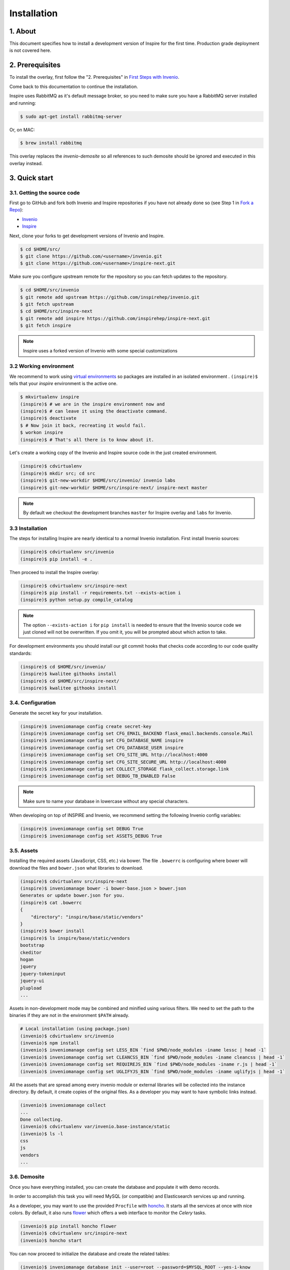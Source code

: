 Installation
=============

1. About
--------

This document specifies how to install a development version of Inspire for the
first time. Production grade deployment is not covered here.


2. Prerequisites
----------------

To install the overlay, first follow the "2. Prerequisites" in `First Steps with Invenio <http://invenio.readthedocs.org/en/stable/getting-started/first-steps.html#prerequisites>`_.

Come back to this documentation to continue the installation.

Inspire uses RabbitMQ as it's default message broker, so you need to make sure
you have a RabbitMQ server installed and running:

.. code-block:: console

    $ sudo apt-get install rabbitmq-server


Or, on MAC:

.. code-block:: console

    $ brew install rabbitmq

This overlay replaces the `invenio-demosite` so all references to such demosite should be ignored and executed in this overlay instead.


3. Quick start
--------------

3.1. Getting the source code
~~~~~~~~~~~~~~~~~~~~~~~~~~~~

First go to GitHub and fork both Invenio and Inspire repositories if you have
not already done so (see Step 1 in
`Fork a Repo <https://help.github.com/articles/fork-a-repo>`_):

- `Invenio <https://github.com/inspirehep/invenio>`_
- `Inspire <https://github.com/inspirehep/inspire-next>`_

Next, clone your forks to get development versions of Invenio and Inspire.

.. code-block:: console

    $ cd $HOME/src/
    $ git clone https://github.com/<username>/invenio.git
    $ git clone https://github.com/<username>/inspire-next.git

Make sure you configure upstream remote for the repository so you can fetch
updates to the repository.

.. code-block:: console

    $ cd $HOME/src/invenio
    $ git remote add upstream https://github.com/inspirehep/invenio.git
    $ git fetch upstream
    $ cd $HOME/src/inspire-next
    $ git remote add inspire https://github.com/inspirehep/inspire-next.git
    $ git fetch inspire

.. NOTE::
    Inspire uses a forked version of Invenio with some special customizations


3.2 Working environment
~~~~~~~~~~~~~~~~~~~~~~~

We recommend to work using
`virtual environments <http://www.virtualenv.org/>`_ so packages are installed
in an isolated environment . ``(inspire)$`` tells that your
*inspire* environment is the active one.

.. code-block:: console

    $ mkvirtualenv inspire
    (inspire)$ # we are in the inspire environment now and
    (inspire)$ # can leave it using the deactivate command.
    (inspire)$ deactivate
    $ # Now join it back, recreating it would fail.
    $ workon inspire
    (inspire)$ # That's all there is to know about it.

Let's create a working copy of the Invenio and Inspire source code in the
just created environment.

.. code-block:: console

    (inspire)$ cdvirtualenv
    (inspire)$ mkdir src; cd src
    (inspire)$ git-new-workdir $HOME/src/invenio/ invenio labs
    (inspire)$ git-new-workdir $HOME/src/inspire-next/ inspire-next master


.. NOTE::
    By default we checkout the development branches ``master`` for Inspire
    overlay and ``labs`` for Invenio.


3.3 Installation
~~~~~~~~~~~~~~~~
The steps for installing Inspire are nearly identical to a normal Invenio
installation. First install Invenio sources:

.. code-block:: console

    (inspire)$ cdvirtualenv src/invenio
    (inspire)$ pip install -e .


Then proceed to install the Inspire overlay:

.. code-block:: console

    (inspire)$ cdvirtualenv src/inspire-next
    (inspire)$ pip install -r requirements.txt --exists-action i
    (inspire)$ python setup.py compile_catalog

.. NOTE::
   The option ``--exists-action i`` for ``pip install`` is needed to ensure
   that the Invenio source code we just cloned will not be overwritten. If you
   omit it, you will be prompted about which action to take.

For development environments you should install our git commit hooks that
checks code according to our code quality standards:

.. code-block:: console

    (inspire)$ cd $HOME/src/invenio/
    (inspire)$ kwalitee githooks install
    (inspire)$ cd $HOME/src/inspire-next/
    (inspire)$ kwalitee githooks install


3.4. Configuration
~~~~~~~~~~~~~~~~~~

Generate the secret key for your installation.

.. code-block:: console

    (inspire)$ inveniomanage config create secret-key
    (inspire)$ inveniomanage config set CFG_EMAIL_BACKEND flask_email.backends.console.Mail
    (inspire)$ inveniomanage config set CFG_DATABASE_NAME inspire
    (inspire)$ inveniomanage config set CFG_DATABASE_USER inspire
    (inspire)$ inveniomanage config set CFG_SITE_URL http://localhost:4000
    (inspire)$ inveniomanage config set CFG_SITE_SECURE_URL http://localhost:4000
    (inspire)$ inveniomanage config set COLLECT_STORAGE flask_collect.storage.link
    (inspire)$ inveniomanage config set DEBUG_TB_ENABLED False


.. NOTE::
   Make sure to name your database in lowercase without any special characters.


When developing on top of INSPIRE and Invenio, we recommend setting the
following Invenio config variables:

.. code-block:: bash

    (inspire)$ inveniomanage config set DEBUG True
    (inspire)$ inveniomanage config set ASSETS_DEBUG True


3.5. Assets
~~~~~~~~~~~

Installing the required assets (JavaScript, CSS, etc.) via bower. The file
``.bowerrc`` is configuring where bower will download the files and
``bower.json`` what libraries to download.

.. code-block:: console

    (inspire)$ cdvirtualenv src/inspire-next
    (inspire)$ inveniomanage bower -i bower-base.json > bower.json
    Generates or update bower.json for you.
    (inspire)$ cat .bowerrc
    {
        "directory": "inspire/base/static/vendors"
    }
    (inspire)$ bower install
    (inspire)$ ls inspire/base/static/vendors
    bootstrap
    ckeditor
    hogan
    jquery
    jquery-tokeninput
    jquery-ui
    plupload
    ...


Assets in non-development mode may be combined and minified using various
filters. We need to set the path to the binaries if
they are not in the environment ``$PATH`` already.

.. code-block:: console

    # Local installation (using package.json)
    (invenio)$ cdvirtualenv src/invenio
    (invenio)$ npm install
    (invenio)$ inveniomanage config set LESS_BIN `find $PWD/node_modules -iname lessc | head -1`
    (invenio)$ inveniomanage config set CLEANCSS_BIN `find $PWD/node_modules -iname cleancss | head -1`
    (invenio)$ inveniomanage config set REQUIREJS_BIN `find $PWD/node_modules -iname r.js | head -1`
    (invenio)$ inveniomanage config set UGLIFYJS_BIN `find $PWD/node_modules -iname uglifyjs | head -1`

All the assets that are spread among every invenio module or external libraries
will be collected into the instance directory. By default, it create copies of
the original files. As a developer you may want to have symbolic links instead.

.. code-block:: console

    (invenio)$ inveniomanage collect
    ...
    Done collecting.
    (invenio)$ cdvirtualenv var/invenio.base-instance/static
    (invenio)$ ls -l
    css
    js
    vendors
    ...


3.6. Demosite
~~~~~~~~~~~~~

Once you have everything installed, you can create the database and populate it
with demo records.

In order to accomplish this task you will need MySQL (or compatible) and
Elasticsearch services up and running.

As a developer, you may want to use the provided
``Procfile`` with `honcho <https://pypi.python.org/pypi/honcho>`_. It
starts all the services at once with nice colors. By default, it also runs
`flower <https://pypi.python.org/pypi/flower>`_ which offers a web interface
to monitor the *Celery* tasks.

.. code-block:: console

    (invenio)$ pip install honcho flower
    (invenio)$ cdvirtualenv src/inspire-next
    (invenio)$ honcho start

You can now proceed to initialize the database and create the related tables:

.. code-block:: console

    (invenio)$ inveniomanage database init --user=root --password=$MYSQL_ROOT --yes-i-know
    (invenio)$ inveniomanage database create


You can now load the INSPIRE demo records:

.. code-block:: console

    (inspire)$ cdvirtualenv src/inspire-next
    (inspire)$ inveniomanage migrator populate -t marcxml -f inspire/demosite/data/demo-records.xml --force
    (inspire)$ inveniomanage migrator count_citations

Now you should have a running INSPIRE demo site running at `http://localhost:4000 <http://localhost:4000>`_!


3.6. Enable debug toolbar
~~~~~~~~~~~~~~~~~~~~~~~~~

If you want to use the Flask Debug toolbar, you need to install it:

.. code-block:: console

    (inspire)$ pip install "Flask-DebugToolbar==0.9.0"


and enable it by setting ``DEBUG_TB_ENABLED`` to ``True``.

.. code-block:: console

    (inspire)$ cdvirtualenv var/invenio-base.instance/
    (inspire)$ vim invenio.cfg #  Change DEBUG_TB_ENABLED to True


3.7. Addendum
~~~~~~~~~~~~~

You can also start a server without using honcho with the `runserver` command:

.. code-block:: console

    (inspire)$ inveniomanage runserver

You can go to a shell instance with database initialized using the `shell` command:

.. code-block:: console

    (inspire)$ inveniomanage shell
    In [1]: app
    Out[1]: <Flask 'invenio.base'>


4. Known issues
---------------

4.1 Problem with invenio-query-parser
~~~~~~~~~~~~~~~~~~~~~~~~~~~~~~~~~~~~~

On a fresh install in a new virtual environment you may experience that search
queries are failing due to query parser issues. It means that an older version
of invenio-query-parser is installed. You can fix it by installing the latest
sources:

.. code-block:: bash

    (inspire)$ pip install --upgrade git+https://github.com/inveniosoftware/invenio-query-parser@master#egg=invenio-query-parser
